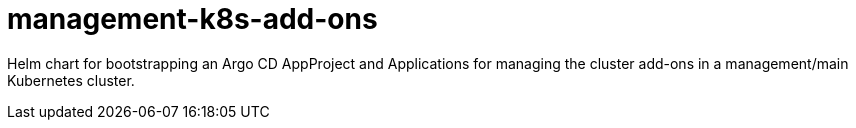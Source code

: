 = management-k8s-add-ons

Helm chart for bootstrapping an Argo CD AppProject and Applications for managing the cluster add-ons in a management/main Kubernetes cluster.
